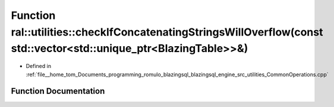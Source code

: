 .. _exhale_function_CommonOperations_8cpp_1a617a940d7e62ec983d9a4438fbe52dec:

Function ral::utilities::checkIfConcatenatingStringsWillOverflow(const std::vector<std::unique_ptr<BlazingTable>>&)
===================================================================================================================

- Defined in :ref:`file__home_tom_Documents_programming_romulo_blazingsql_blazingsql_engine_src_utilities_CommonOperations.cpp`


Function Documentation
----------------------


.. doxygenfunction:: ral::utilities::checkIfConcatenatingStringsWillOverflow(const std::vector<std::unique_ptr<BlazingTable>>&)
